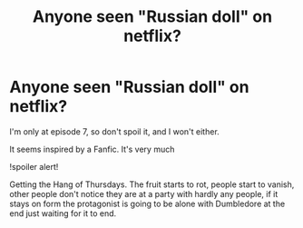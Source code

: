#+TITLE: Anyone seen "Russian doll" on netflix?

* Anyone seen "Russian doll" on netflix?
:PROPERTIES:
:Author: BigBeautifulEyes
:Score: 0
:DateUnix: 1563618034.0
:DateShort: 2019-Jul-20
:END:
I'm only at episode 7, so don't spoil it, and I won't either.

It seems inspired by a Fanfic. It's very much

!spoiler alert!

Getting the Hang of Thursdays. The fruit starts to rot, people start to vanish, other people don't notice they are at a party with hardly any people, if it stays on form the protagonist is going to be alone with Dumbledore at the end just waiting for it to end.

